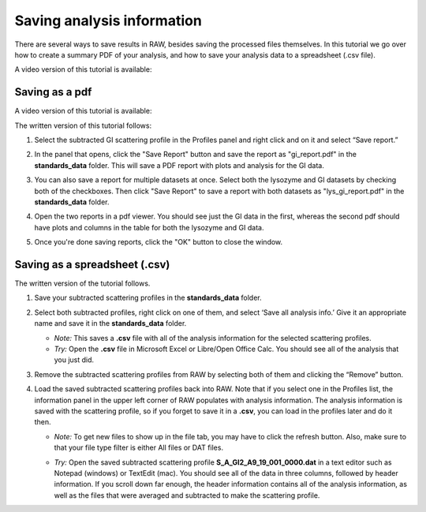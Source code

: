 Saving analysis information
^^^^^^^^^^^^^^^^^^^^^^^^^^^^^^^^^^^
.. _s1p4:

There are several ways to save results in RAW, besides saving the processed files
themselves. In this tutorial we go over how to create a summary PDF of your analysis,
and how to save your analysis data to a spreadsheet (.csv file).

A video version of this tutorial is available:

.. raw:: html

    <style>.embed-container { position: relative; padding-bottom: 56.25%; height: 0; overflow: hidden; max-width: 100%; } .embed-container iframe, .embed-container object, .embed-container embed { position: absolute; top: 0; left: 0; width: 100%; height: 100%; }</style><div class='embed-container'><iframe src='https://www.youtube.com/embed/1vtW1SvbVCI' frameborder='0' allowfullscreen></iframe></div>

Saving as a pdf
*******************************

A video version of this tutorial is available:

The written version of this tutorial follows:

#.  Select the subtracted GI scattering profile in the Profiles panel
    and right click and on it and select “Save report.”

    |report_open_png|

#.  In the panel that opens, click the "Save Report" button and save the
    report as "gi_report.pdf" in the **standards_data** folder. This will
    save a PDF report with plots and analysis for the GI data.

    |report_save_png|

#.  You can also save a report for multiple datasets at once. Select both the
    lysozyme and GI datasets by checking both of the checkboxes. Then click
    "Save Report" to save a report with both datasets as "lys_gi_report.pdf"
    in the **standards_data** folder.

    |report_select_png|

#.  Open the two reports in a pdf viewer. You should see just the GI data
    in the first, whereas the second pdf should have plots and columns in the
    table for both the lysozyme and GI data.

    |report_pdf_png|

#. Once you're done saving reports, click the "OK" button to close the window.

Saving as a spreadsheet (.csv)
*******************************

The written version of the tutorial follows.

#.  Save your subtracted scattering profiles in the **standards_data** folder.

#.  Select both subtracted profiles, right click on one of them, and select ‘Save all analysis
    info.’ Give it an appropriate name and save it in the **standards_data** folder.

    *   *Note:* This saves a **.csv** file with all of the analysis information for
        the selected scattering profiles.

    *   *Try:* Open the **.csv** file in Microsoft Excel or Libre/Open Office Calc. You should
        see all of the analysis that you just did.

#.  Remove the subtracted scattering profiles from RAW by selecting both of them and clicking the “Remove” button.

#.  Load the saved subtracted scattering profiles back into RAW. Note that if you select one
    in the Profiles list, the information panel in the upper left corner of RAW populates
    with analysis information. The analysis information is saved with the scattering profile,
    so if you forget to save it in a **.csv**\ , you can load in the profiles later and do it then.

    *   *Note:* To get new files to show up in the file tab, you may have to click the refresh
        button. Also, make sure to that your file type filter is either All files or DAT files.

    |save_analysis_png|

    *   *Try:* Open the saved subtracted scattering profile **S_A_GI2_A9_19_001_0000.dat** in a
        text editor such as Notepad (windows) or TextEdit (mac). You should see all of the data
        in three columns, followed by header information. If you scroll down far enough, the
        header information contains all of the analysis information, as well as the files that
        were averaged and subtracted to make the scattering profile.


.. |report_open_png| image:: images/report_open.png
    :width: 400 px
    :target: ../_images/report_open.png

.. |report_save_png| image:: images/report_save.png
    :target: ../_images/report_save.png

.. |report_select_png| image:: images/report_select.png
    :width: 250 px
    :target: ../_images/report_select.png

.. |report_pdf_png| image:: images/report_pdf.png
    :target: ../_images/report_pdf.png

.. |save_analysis_png| image:: images/save_analysis.png
    :width: 300 px
    :target: ../_images/save_analysis.png
